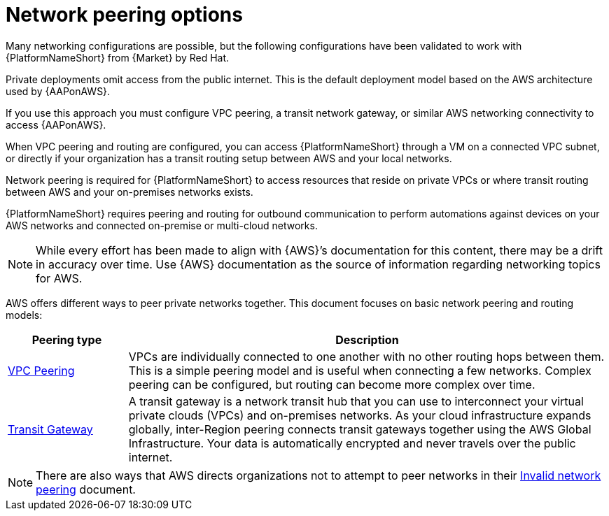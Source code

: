 :_mod-docs-content-type: CONCEPT

[id="con-aws-network-peering-options"]

= Network peering options

Many networking configurations are possible, but the following configurations have been validated to work with {PlatformNameShort} from {Market} by Red Hat.

Private deployments omit access from the public internet. 
This is the default deployment model based on the AWS architecture used by {AAPonAWS}.

If you use this approach you must configure VPC peering, a transit network gateway, or similar AWS networking connectivity to access {AAPonAWS}.  

When VPC peering and routing are configured, you can access {PlatformNameShort} through a VM on a connected VPC subnet, or directly if your organization has a transit routing setup between AWS and your local networks.

Network peering is required for {PlatformNameShort} to access resources that reside on private VPCs or where transit routing between AWS and your on-premises networks exists. 

{PlatformNameShort} requires peering and routing for outbound communication to perform automations against devices on your AWS networks and connected on-premise or multi-cloud networks.

[NOTE]
====
While every effort has been made to align with {AWS}’s documentation for this content, there may be a drift in accuracy over time. 
Use {AWS} documentation as the source of information regarding networking topics for AWS.
====

AWS offers different ways to peer private networks together. 
This document focuses on basic network peering and routing models:

[cols="10%,40%",options="header"]
|====
| Peering type | Description
| link:https://docs.aws.amazon.com/vpc/latest/peering/peering-configurations-full-access.html[VPC Peering] | VPCs are individually connected to one another with no other routing hops between them. 
This is a simple peering model and is useful when connecting a few networks. 
Complex peering can be configured, but routing can become more complex over time.
| link:https://docs.aws.amazon.com/vpc/latest/tgw/what-is-transit-gateway.html[Transit Gateway] | A transit gateway is a network transit hub that you can use to interconnect your virtual private clouds (VPCs) and on-premises networks. 
As your cloud infrastructure expands globally, inter-Region peering connects transit gateways together using the AWS Global Infrastructure. 
Your data is automatically encrypted and never travels over the public internet.
|====

[NOTE]
====
There are also ways that AWS directs organizations not to attempt to peer networks in their link:https://docs.aws.amazon.com/vpc/latest/peering/invalid-peering-configurations.html[Invalid network peering] document.
====
